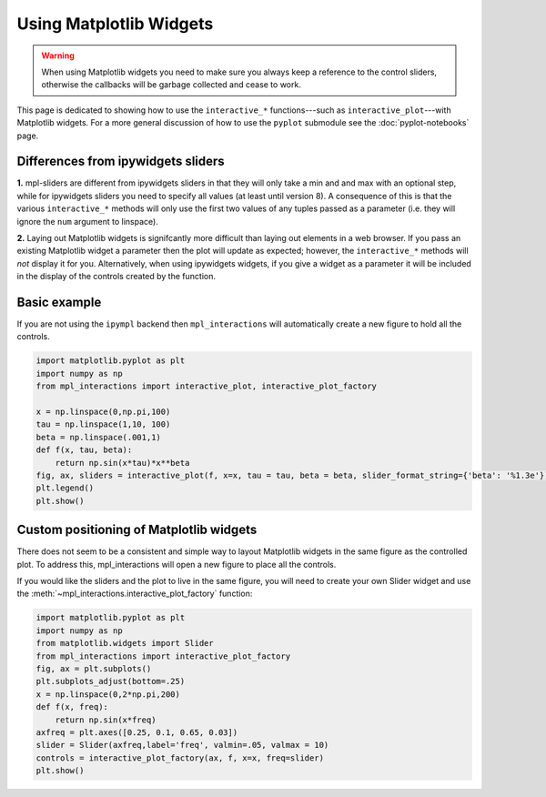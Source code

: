 ========================
Using Matplotlib Widgets
========================

.. warning::
    When using Matplotlib widgets you need to make sure you always keep a reference to the control sliders, otherwise the callbacks
    will be garbage collected and cease to work.

This page is dedicated to showing how to use the ``interactive_*`` functions---such as ``interactive_plot``---with Matplotlib widgets. For
a more general discussion of how to use the ``pyplot`` submodule see the :doc:`pyplot-notebooks` page.


Differences from ipywidgets sliders
-----------------------------------
**1.** mpl-sliders are different from ipywidgets sliders in that they will only take a min and and max with
an optional step, while for ipywidgets sliders you need to specify all values (at least until version 8).
A consequence of this is that the various ``interactive_*`` methods will only use the first two values of any tuples
passed as a parameter (i.e. they will ignore the ``num`` argument to linspace).

**2.** Laying out Matplotlib widgets is signifcantly more difficult than laying out elements in a web browser. If you
pass an existing Matplotlib widget a parameter then the plot will update as expected; however, the ``interactive_*``
methods will *not* display it for you. Alternatively, when using ipywidgets widgets, if you give a widget as a parameter
it will be included in the display of the controls created by the function.

Basic example
-------------

If you are not using the ``ipympl`` backend then ``mpl_interactions`` will automatically create a new figure to hold all the controls.

.. code-block:: python

    import matplotlib.pyplot as plt
    import numpy as np
    from mpl_interactions import interactive_plot, interactive_plot_factory

    x = np.linspace(0,np.pi,100)
    tau = np.linspace(1,10, 100)
    beta = np.linspace(.001,1)
    def f(x, tau, beta):
        return np.sin(x*tau)*x**beta
    fig, ax, sliders = interactive_plot(f, x=x, tau = tau, beta = beta, slider_format_string={'beta': '%1.3e'})
    plt.legend()
    plt.show()

.. image:: interactive-plot-images/mpl-sliders.gif

Custom positioning of Matplotlib widgets
----------------------------------------

There does not seem to be a consistent and simple way to layout Matplotlib widgets in the same figure as the controlled plot.
To address this, mpl_interactions will open a new figure to place all the controls. 

If you would like the sliders and the plot to live in the same figure, you will need to create your own Slider widget and use 
the :meth:`~mpl_interactions.interactive_plot_factory` function:

.. code-block:: python

    import matplotlib.pyplot as plt
    import numpy as np
    from matplotlib.widgets import Slider
    from mpl_interactions import interactive_plot_factory
    fig, ax = plt.subplots()
    plt.subplots_adjust(bottom=.25)
    x = np.linspace(0,2*np.pi,200)
    def f(x, freq):
        return np.sin(x*freq)
    axfreq = plt.axes([0.25, 0.1, 0.65, 0.03])
    slider = Slider(axfreq,label='freq', valmin=.05, valmax = 10)
    controls = interactive_plot_factory(ax, f, x=x, freq=slider)
    plt.show()

.. image:: interactive-plot-images/same-fig-mpl-slider.png
